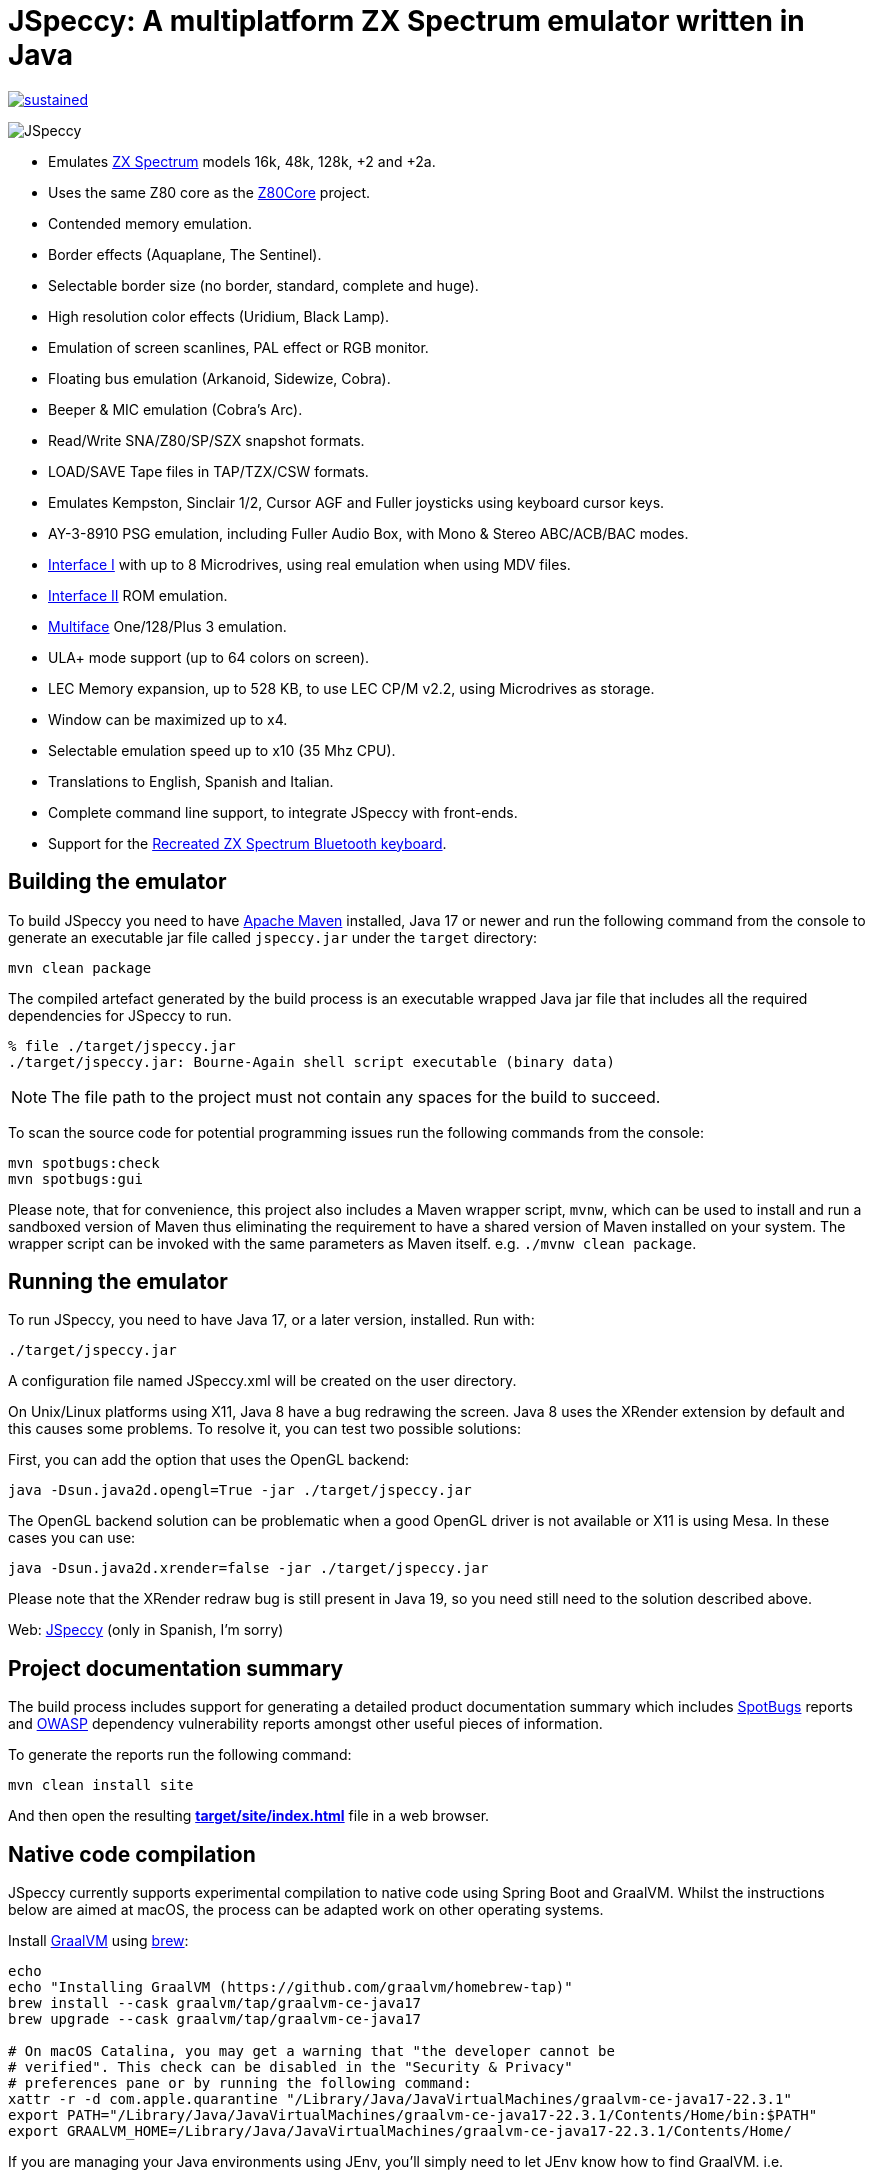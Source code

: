 = *JSpeccy*: A multiplatform ZX Spectrum emulator written in Java

https://masterminds.github.io/stability/experimental.html[image:https://masterminds.github.io/stability/sustained.svg[]]

image:src/main/resources/icons/JSpeccy64x64.png[JSpeccy]

* Emulates https://en.wikipedia.org/wiki/ZX_Spectrum[ZX Spectrum] models 16k, 48k, 128k, +2 and +2a.
* Uses the same Z80 core as the http://github.com/jsanchezv/Z80Core[Z80Core] project.
* Contended memory emulation.
* Border effects (Aquaplane, The Sentinel).
* Selectable border size (no border, standard, complete and huge).
* High resolution color effects (Uridium, Black Lamp).
* Emulation of screen scanlines, PAL effect or RGB monitor.
* Floating bus emulation (Arkanoid, Sidewize, Cobra).
* Beeper & MIC emulation (Cobra's Arc).
* Read/Write SNA/Z80/SP/SZX snapshot formats.
* LOAD/SAVE Tape files in TAP/TZX/CSW formats.
* Emulates Kempston, Sinclair 1/2, Cursor AGF and Fuller joysticks using keyboard cursor keys.
* AY-3-8910 PSG emulation, including Fuller Audio Box, with Mono & Stereo ABC/ACB/BAC modes.
* https://en.wikipedia.org/wiki/ZX_Interface_1[Interface I] with up to 8 Microdrives, using real emulation when using MDV files.
* https://en.wikipedia.org/wiki/ZX_Interface_2[Interface II] ROM emulation.
* https://en.wikipedia.org/wiki/Multiface[Multiface] One/128/Plus 3 emulation.
* ULA+ mode support (up to 64 colors on screen).
* LEC Memory expansion, up to 528 KB, to use LEC CP/M v2.2, using Microdrives as storage.
* Window can be maximized up to x4.
* Selectable emulation speed up to x10 (35 Mhz CPU).
* Translations to English, Spanish and Italian.
* Complete command line support, to integrate JSpeccy with front-ends.
* Support for the https://recreatedzxspectrum.com[Recreated ZX Spectrum Bluetooth keyboard].

== Building the emulator

To build JSpeccy you need to have https://maven.apache.org[Apache Maven] installed, Java 17 or newer and run the following command from the console to generate an executable jar file called `jspeccy.jar` under the `target` directory:

[source,bash]
--
mvn clean package
--

The compiled artefact generated by the build process is an executable wrapped Java jar file that includes all the required dependencies for JSpeccy to run.

[source,console]
--
% file ./target/jspeccy.jar
./target/jspeccy.jar: Bourne-Again shell script executable (binary data)
--

[NOTE]
--
The file path to the project must not contain any spaces for the build to succeed.
--

To scan the source code for potential programming issues run the following commands from the console:

[source,bash]
--
mvn spotbugs:check
mvn spotbugs:gui
--

Please note, that for convenience, this project also includes a Maven wrapper script, `mvnw`, which can be used to install and run a sandboxed version of Maven thus eliminating the requirement to have a shared version of Maven installed on your system.
The wrapper script can be invoked with the same parameters as Maven itself. e.g. `./mvnw clean package`.

== Running the emulator

To run JSpeccy, you need to have Java 17, or a later version, installed.
Run with:

[source,bash]
--
./target/jspeccy.jar
--

A configuration file named JSpeccy.xml will be created on the user directory.

On Unix/Linux platforms using X11, Java 8 have a bug redrawing the screen.
Java 8 uses the XRender extension by default and this causes some problems.
To resolve it, you can test two possible solutions:

First, you can add the option that uses the OpenGL backend:

[source,bash]
--
java -Dsun.java2d.opengl=True -jar ./target/jspeccy.jar
--

The OpenGL backend solution can be problematic when a good OpenGL driver is not available or X11 is using Mesa.
In these cases you can use:

[source,bash]
--
java -Dsun.java2d.xrender=false -jar ./target/jspeccy.jar
--

Please note that the XRender redraw bug is still present in Java 19, so you need still need to the solution described above.

Web: http://jspeccy.speccy.org[JSpeccy] (only in Spanish, I'm sorry)

== Project documentation summary

The build process includes support for generating a detailed product documentation summary which includes https://spotbugs.github.io/[SpotBugs] reports and https://owasp.org/[OWASP] dependency vulnerability reports amongst other useful pieces of information.

To generate the reports run the following command:

[source,bash]
--
mvn clean install site
--

And then open the resulting link:target/site/index.html[*target/site/index.html*] file in a web browser.

== Native code compilation

JSpeccy currently supports experimental compilation to native code using Spring Boot and GraalVM.  Whilst the instructions below are aimed at macOS, the process can be adapted work on other operating systems.

Install https://www.graalvm.org/[GraalVM] using https://brew.sh[brew]:

[source,bash]
--
echo
echo "Installing GraalVM (https://github.com/graalvm/homebrew-tap)"
brew install --cask graalvm/tap/graalvm-ce-java17
brew upgrade --cask graalvm/tap/graalvm-ce-java17

# On macOS Catalina, you may get a warning that "the developer cannot be
# verified". This check can be disabled in the "Security & Privacy"
# preferences pane or by running the following command:
xattr -r -d com.apple.quarantine "/Library/Java/JavaVirtualMachines/graalvm-ce-java17-22.3.1"
export PATH="/Library/Java/JavaVirtualMachines/graalvm-ce-java17-22.3.1/Contents/Home/bin:$PATH"
export GRAALVM_HOME=/Library/Java/JavaVirtualMachines/graalvm-ce-java17-22.3.1/Contents/Home/
--

If you are managing your Java environments using JEnv, you'll simply need to let JEnv know how to find GraalVM. i.e.

[source,bash]
--
jenv add /Library/Java/JavaVirtualMachines/graalvm-ce-java17-22.3.1/Contents/Home/
jenv shell graalvm64-17.0.6
--

Verify you are using GraalVM:

[source,console]
--
% java --version
openjdk 17.0.6 2023-01-17
OpenJDK Runtime Environment GraalVM CE 22.3.1 (build 17.0.6+10-jvmci-22.3-b13)
OpenJDK 64-Bit Server VM GraalVM CE 22.3.1 (build 17.0.6+10-jvmci-22.3-b13, mixed mode, sharing)
--

And finally compile JSpeccy with Maven:

[source,bash]
--
mvn clean install -P native
--

This will generate an executable artefact in the target directory, which unlike the
non-native build artefact, does not include the .jar file name extension.

[source,console]
--
% file ./target/jspeccy
./target/jspeccy: Mach-O 64-bit executable x86_64
--

The target file can be invoked using the following command:

[source,bash]
--
./target/jspeccy
--
